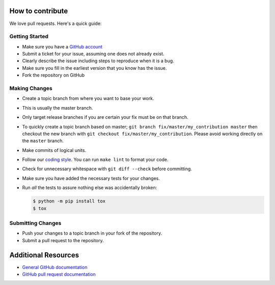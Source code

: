 How to contribute
=================

We love pull requests. Here's a quick guide:

Getting Started
---------------

-  Make sure you have a `GitHub account <https://github.com/signup/free>`__
-  Submit a ticket for your issue, assuming one does not already exist.
-  Clearly describe the issue including steps to reproduce when it is a bug.
-  Make sure you fill in the earliest version that you know has the issue.
-  Fork the repository on GitHub

Making Changes
--------------

-  Create a topic branch from where you want to base your work.
-  This is usually the master branch.
-  Only target release branches if you are certain your fix must be on
   that branch.
-  To quickly create a topic branch based on master;
   ``git branch fix/master/my_contribution master`` then checkout
   the new branch with ``git checkout fix/master/my_contribution``.
   Please avoid working directly on the ``master`` branch.
-  Make commits of logical units.
-  Follow our `coding style`_. You can run ``make lint`` to format your code.
-  Check for unnecessary whitespace with ``git diff --check`` before
   committing.
-  Make sure you have added the necessary tests for your changes.
-  Run *all* the tests to assure nothing else was accidentally broken:

   .. code:: bash

       $ python -m pip install tox
       $ tox


Submitting Changes
------------------

-  Push your changes to a topic branch in your fork of the repository.
-  Submit a pull request to the repository.

Additional Resources
====================

-  `General GitHub documentation <https://help.github.com>`__
-  `GitHub pull request
   documentation <https://help.github.com/articles/about-pull-requests>`__


.. _`coding style`: https://github.com/joke2k/faker/blob/master/docs/coding_style.rst
